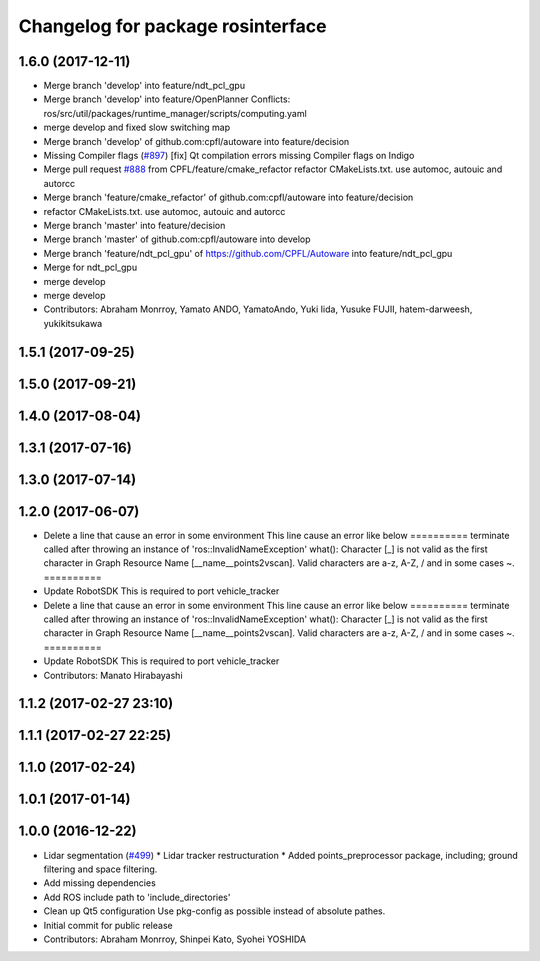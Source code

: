^^^^^^^^^^^^^^^^^^^^^^^^^^^^^^^^^^
Changelog for package rosinterface
^^^^^^^^^^^^^^^^^^^^^^^^^^^^^^^^^^

1.6.0 (2017-12-11)
------------------
* Merge branch 'develop' into feature/ndt_pcl_gpu
* Merge branch 'develop' into feature/OpenPlanner
  Conflicts:
  ros/src/util/packages/runtime_manager/scripts/computing.yaml
* merge develop and fixed slow switching map
* Merge branch 'develop' of github.com:cpfl/autoware into feature/decision
* Missing Compiler flags (`#897 <https://github.com/CPFL/Autoware/issues/897>`_)
  [fix] Qt compilation errors missing Compiler flags on Indigo
* Merge pull request `#888 <https://github.com/CPFL/Autoware/issues/888>`_ from CPFL/feature/cmake_refactor
  refactor CMakeLists.txt. use automoc, autouic and autorcc
* Merge branch 'feature/cmake_refactor' of github.com:cpfl/autoware into feature/decision
* refactor CMakeLists.txt. use automoc, autouic and autorcc
* Merge branch 'master' into feature/decision
* Merge branch 'master' of github.com:cpfl/autoware into develop
* Merge branch 'feature/ndt_pcl_gpu' of https://github.com/CPFL/Autoware into feature/ndt_pcl_gpu
* Merge for ndt_pcl_gpu
* merge develop
* merge develop
* Contributors: Abraham Monrroy, Yamato ANDO, YamatoAndo, Yuki Iida, Yusuke FUJII, hatem-darweesh, yukikitsukawa

1.5.1 (2017-09-25)
------------------

1.5.0 (2017-09-21)
------------------

1.4.0 (2017-08-04)
------------------

1.3.1 (2017-07-16)
------------------

1.3.0 (2017-07-14)
------------------

1.2.0 (2017-06-07)
------------------
* Delete a line that cause an error in some environment
  This line cause an error like below
  ==========
  terminate called after throwing an instance of
  'ros::InvalidNameException'
  what():  Character [_] is not valid as the first character in Graph
  Resource Name [__name__points2vscan].  Valid characters are a-z, A-Z, /
  and in some cases ~.
  ==========
* Update RobotSDK
  This is required to port vehicle_tracker
* Delete a line that cause an error in some environment
  This line cause an error like below
  ==========
  terminate called after throwing an instance of
  'ros::InvalidNameException'
  what():  Character [_] is not valid as the first character in Graph
  Resource Name [__name__points2vscan].  Valid characters are a-z, A-Z, /
  and in some cases ~.
  ==========
* Update RobotSDK
  This is required to port vehicle_tracker
* Contributors: Manato Hirabayashi

1.1.2 (2017-02-27 23:10)
------------------------

1.1.1 (2017-02-27 22:25)
------------------------

1.1.0 (2017-02-24)
------------------

1.0.1 (2017-01-14)
------------------

1.0.0 (2016-12-22)
------------------
* Lidar segmentation (`#499 <https://github.com/CPFL/Autoware/issues/499>`_)
  * Lidar tracker restructuration
  * Added points_preprocessor package, including; ground filtering and space filtering.
* Add missing dependencies
* Add ROS include path to 'include_directories'
* Clean up Qt5 configuration
  Use pkg-config as possible instead of absolute pathes.
* Initial commit for public release
* Contributors: Abraham Monrroy, Shinpei Kato, Syohei YOSHIDA
